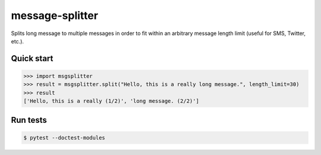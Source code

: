 message-splitter
================


.. image:: https://img.shields.io/travis/elijas/msgsplitter
   :target: https://travis-ci.org/elijas/msgsplitter
.. image:: https://img.shields.io/github/license/elijas/msgsplitter
   :target: https://github.com/elijas/msgsplitter


Splits long message to multiple messages in order to fit within an arbitrary message length limit (useful for SMS, Twitter, etc.).

Quick start
-----------

.. sourcecode:: python

   >>> import msgsplitter
   >>> result = msgsplitter.split("Hello, this is a really long message.", length_limit=30)
   >>> result
   ['Hello, this is a really (1/2)', 'long message. (2/2)']

Run tests
-----------

.. sourcecode:: bash

   $ pytest --doctest-modules
